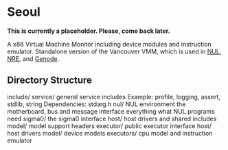 * Seoul

*This is currently a placeholder. Please, come back later.*

A x86 Virtual Machine Monitor including device modules and instruction
emulator. Standalone version of the Vancouver VMM, which is used in
[[https://github.com/TUD-OS/NUL][NUL]], [[https://github.com/TUD-OS/NRE][NRE]], and [[https://github.com/genodelabs/genode][Genode]].

** Directory Structure

include/
	service/
		general service includes
		Example: profile, logging, assert, stdlib, string
		Dependencies: stdarg.h
	nul/
	        NUL environment
	        the motherboard, bus and message interface
	        everything what NUL programs need
	sigma0/
		the sigma0 interface
	host/
		host drivers and shared includes
	model/
		model support headers
	executor/
		public executor interface
host/
	host drivers
model/
	device models
executors/
	cpu model and instruction emulator
